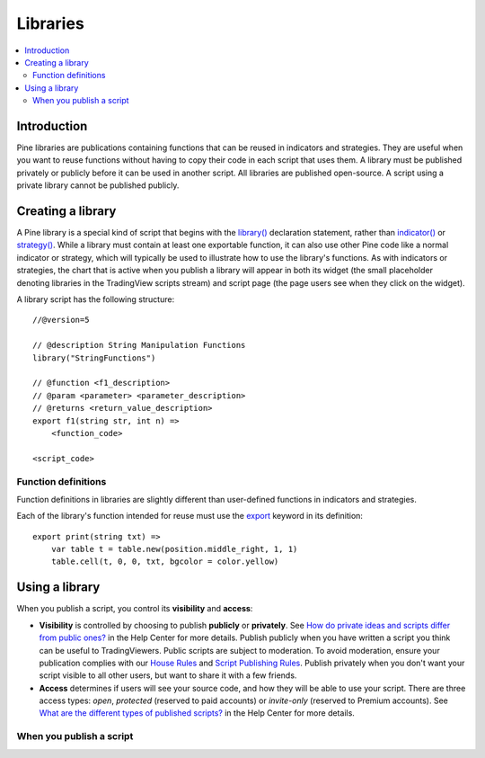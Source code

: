 Libraries
=========

.. contents:: :local:
    :depth: 3

Introduction
------------

Pine libraries are publications containing functions that can be reused in indicators and strategies. They are useful when you want to reuse functions without having to copy their code in each script that uses them. A library must be published privately or publicly before it can be used in another script. All libraries are published open-source. A script using a private library cannot be published publicly.



Creating a library
------------------

A Pine library is a special kind of script that begins with the `library() <https://www.tradingview.com/pine-script-reference/v5/#fun_library>`__ declaration statement, rather than `indicator() <https://www.tradingview.com/pine-script-reference/v5/#fun_indicator>`__ or `strategy() <https://www.tradingview.com/pine-script-reference/v5/#fun_strategy>`__. While a library must contain at least one exportable function, it can also use other Pine code like a normal indicator or strategy, which will typically be used to illustrate how to use the library's functions. As with indicators or strategies, the chart that is active when you publish a library will appear in both its widget (the small placeholder denoting libraries in the TradingView scripts stream) and script page (the page users see when they click on the widget).

A library script has the following structure::

    //@version=5

    // @description String Manipulation Functions
    library("StringFunctions")

    // @function <f1_description>
    // @param <parameter> <parameter_description>
    // @returns <return_value_description>
    export f1(string str, int n) =>
        <function_code>

    <script_code>    


Function definitions
^^^^^^^^^^^^^^^^^^^^

Function definitions in libraries are slightly different than user-defined functions in indicators and strategies. 

Each of the library's function intended for reuse must use the `export <https://demo-alerts.xstaging.tv/pine-script-reference/v5/#op_export>`__ keyword in its definition::

    export print(string txt) => 
        var table t = table.new(position.middle_right, 1, 1)
        table.cell(t, 0, 0, txt, bgcolor = color.yellow)



Using a library
---------------



When you publish a script, you control its **visibility** and **access**:

- **Visibility** is controlled by choosing to publish **publicly** or **privately**. See `How do private ideas and scripts differ from public ones? <https://www.tradingview.com/?solution=43000548335>`__ in the Help Center for more details. Publish publicly when you have written a script you think can be useful to TradingViewers. Public scripts are subject to moderation. To avoid moderation, ensure your publication complies with our `House Rules <https://www.tradingview.com/?solution=43000591638>`__ and `Script Publishing Rules <https://www.tradingview.com/?solution=43000590599>`__. Publish privately when you don't want your script visible to all other users, but want to share it with a few friends.
- **Access** determines if users will see your source code, and how they will be able to use your script. There are three access types: *open*, *protected* (reserved to paid accounts) or *invite-only* (reserved to Premium accounts). See `What are the different types of published scripts? <https://www.tradingview.com/?solution=43000482573>`__ in the Help Center for more details.


When you publish a script
^^^^^^^^^^^^^^^^^^^^^^^^^
